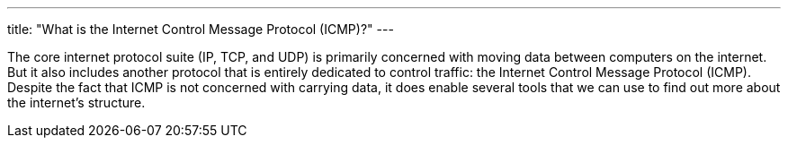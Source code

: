---
title: "What is the Internet Control Message Protocol (ICMP)?"
---

The core internet protocol suite (IP, TCP, and UDP) is primarily concerned
with moving data between computers on the internet.
//
But it also includes another protocol that is entirely dedicated to control
traffic: the Internet Control Message Protocol (ICMP).
//
Despite the fact that ICMP is not concerned with carrying data, it does enable
several tools that we can use to find out more about the internet's structure.
